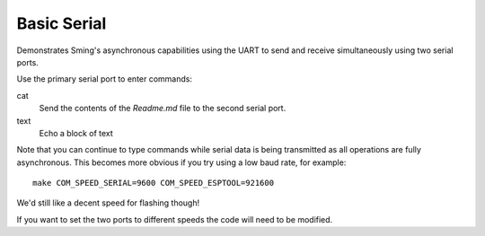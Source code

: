 Basic Serial
============

.. highlight:: bash

Demonstrates Sming's asynchronous capabilities using the UART to send and receive simultaneously
using two serial ports.

Use the primary serial port to enter commands:

cat
   Send the contents of the *Readme.md* file to the second serial port.

text
   Echo a block of text

Note that you can continue to type commands while serial data is being transmitted
as all operations are fully asynchronous. This becomes more obvious if you try using
a low baud rate, for example::

   make COM_SPEED_SERIAL=9600 COM_SPEED_ESPTOOL=921600

We'd still like a decent speed for flashing though!

If you want to set the two ports to different speeds the code will need to be modified.
